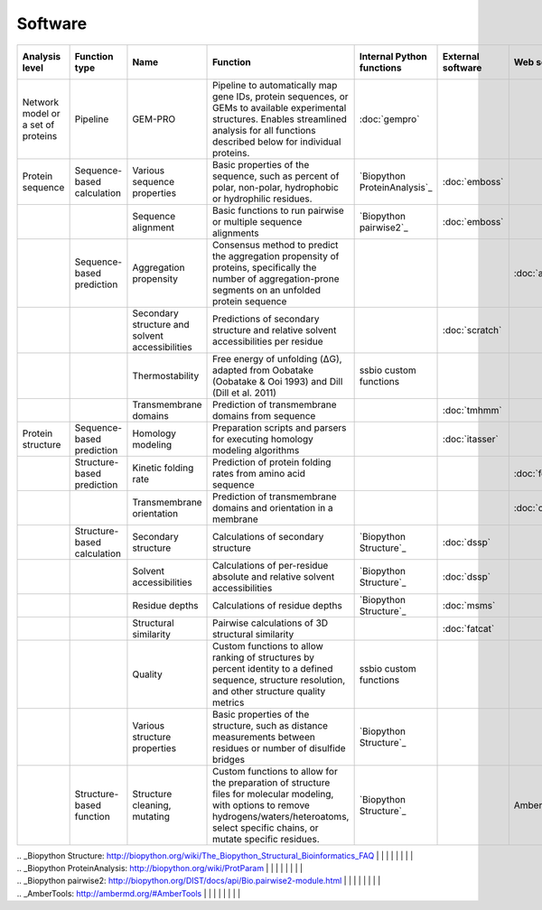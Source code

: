 .. _software:

********
Software
********

+-------------------+-----------------+------------------------------+-----------------------------------------------------------+------------------------------+-------------------+-----------------+-----------------------------+
| Analysis level    | Function type   | Name                         | Function                                                  | Internal Python functions    | External software | Web server      | Alternate external software |
+===================+=================+==============================+===========================================================+==============================+===================+=================+=============================+
| Network model or  | Pipeline        | GEM-PRO                      | Pipeline to automatically map gene IDs, protein           | :doc:`gempro`                |                   |                 |                             |
| a set of proteins |                 |                              | sequences, or GEMs to available experimental structures.  |                              |                   |                 |                             |
|                   |                 |                              | Enables streamlined analysis for all functions described  |                              |                   |                 |                             |
|                   |                 |                              | below for individual proteins.                            |                              |                   |                 |                             |
+-------------------+-----------------+------------------------------+-----------------------------------------------------------+------------------------------+-------------------+-----------------+-----------------------------+
| Protein sequence  | Sequence-based  | Various sequence properties  | Basic properties of the sequence, such as percent of      | `Biopython ProteinAnalysis`_ | :doc:`emboss`     |                 |                             |
|                   | calculation     |                              | polar, non-polar, hydrophobic or hydrophilic residues.    |                              |                   |                 |                             |
+-------------------+-----------------+------------------------------+-----------------------------------------------------------+------------------------------+-------------------+-----------------+-----------------------------+
|                   |                 | Sequence alignment           | Basic functions to run pairwise or multiple sequence      | `Biopython pairwise2`_       | :doc:`emboss`     |                 |                             |
|                   |                 |                              | alignments                                                |                              |                   |                 |                             |
+-------------------+-----------------+------------------------------+-----------------------------------------------------------+------------------------------+-------------------+-----------------+-----------------------------+
|                   | Sequence-based  | Aggregation propensity       | Consensus method to predict the aggregation propensity of |                              |                   | :doc:`amylpred` |                             |
|                   | prediction      |                              | proteins, specifically the number of aggregation-prone    |                              |                   |                 |                             |
|                   |                 |                              | segments on an unfolded protein sequence                  |                              |                   |                 |                             |
+-------------------+-----------------+------------------------------+-----------------------------------------------------------+------------------------------+-------------------+-----------------+-----------------------------+
|                   |                 | Secondary structure and      | Predictions of secondary structure and relative solvent   |                              | :doc:`scratch`    |                 |                             |
|                   |                 | solvent accessibilities      | accessibilities per residue                               |                              |                   |                 |                             |
+-------------------+-----------------+------------------------------+-----------------------------------------------------------+------------------------------+-------------------+-----------------+-----------------------------+
|                   |                 | Thermostability              | Free energy of unfolding (ΔG), adapted from Oobatake      | ssbio custom functions       |                   |                 |                             |
|                   |                 |                              | (Oobatake & Ooi 1993) and Dill (Dill et al. 2011)         |                              |                   |                 |                             |
+-------------------+-----------------+------------------------------+-----------------------------------------------------------+------------------------------+-------------------+-----------------+-----------------------------+
|                   |                 | Transmembrane domains        | Prediction of transmembrane domains from sequence         |                              | :doc:`tmhmm`      |                 |                             |
+-------------------+-----------------+------------------------------+-----------------------------------------------------------+------------------------------+-------------------+-----------------+-----------------------------+
| Protein structure | Sequence-based  | Homology modeling            | Preparation scripts and parsers for executing homology    |                              | :doc:`itasser`    |                 |                             |
|                   | prediction      |                              | modeling algorithms                                       |                              |                   |                 |                             |
+-------------------+-----------------+------------------------------+-----------------------------------------------------------+------------------------------+-------------------+-----------------+-----------------------------+
|                   | Structure-based | Kinetic folding rate         | Prediction of protein folding rates from amino acid       |                              |                   | :doc:`foldrate` |                             |
|                   | prediction      |                              | sequence                                                  |                              |                   |                 |                             |
+-------------------+-----------------+------------------------------+-----------------------------------------------------------+------------------------------+-------------------+-----------------+-----------------------------+
|                   |                 | Transmembrane orientation    | Prediction of transmembrane domains and orientation in a  |                              |                   | :doc:`opm`      |                             |
|                   |                 |                              | membrane                                                  |                              |                   |                 |                             |
+-------------------+-----------------+------------------------------+-----------------------------------------------------------+------------------------------+-------------------+-----------------+-----------------------------+
|                   | Structure-based | Secondary structure          | Calculations of secondary structure                       | `Biopython Structure`_       | :doc:`dssp`       |                 | :doc:`stride`               |
|                   | calculation     |                              |                                                           |                              |                   |                 |                             |
+-------------------+-----------------+------------------------------+-----------------------------------------------------------+------------------------------+-------------------+-----------------+-----------------------------+
|                   |                 | Solvent accessibilities      | Calculations of per-residue absolute and relative solvent | `Biopython Structure`_       | :doc:`dssp`       |                 | :doc:`freesasa`             |
|                   |                 |                              | accessibilities                                           |                              |                   |                 |                             |
+-------------------+-----------------+------------------------------+-----------------------------------------------------------+------------------------------+-------------------+-----------------+-----------------------------+
|                   |                 | Residue depths               | Calculations of residue depths                            | `Biopython Structure`_       | :doc:`msms`       |                 |                             |
+-------------------+-----------------+------------------------------+-----------------------------------------------------------+------------------------------+-------------------+-----------------+-----------------------------+
|                   |                 | Structural similarity        | Pairwise calculations of 3D structural similarity         |                              | :doc:`fatcat`     |                 |                             |
+-------------------+-----------------+------------------------------+-----------------------------------------------------------+------------------------------+-------------------+-----------------+-----------------------------+
|                   |                 | Quality                      | Custom functions to allow ranking of structures by        | ssbio custom functions       |                   |                 |                             |
|                   |                 |                              | percent identity to a defined sequence, structure         |                              |                   |                 |                             |
|                   |                 |                              | resolution, and other structure quality metrics           |                              |                   |                 |                             |
+-------------------+-----------------+------------------------------+-----------------------------------------------------------+------------------------------+-------------------+-----------------+-----------------------------+
|                   |                 | Various structure properties | Basic properties of the structure, such as distance       | `Biopython Structure`_       |                   |                 |                             |
|                   |                 |                              | measurements between residues or number of disulfide      |                              |                   |                 |                             |
|                   |                 |                              | bridges                                                   |                              |                   |                 |                             |
+-------------------+-----------------+------------------------------+-----------------------------------------------------------+------------------------------+-------------------+-----------------+-----------------------------+
|                   | Structure-based | Structure cleaning, mutating | Custom functions to allow for the preparation of          | `Biopython Structure`_       |                   | AmberTools_     |                             |
|                   | function        |                              | structure files for molecular modeling, with options to   |                              |                   |                 |                             |
|                   |                 |                              | remove hydrogens/waters/heteroatoms, select specific      |                              |                   |                 |                             |
|                   |                 |                              | chains, or mutate specific residues.                      |                              |                   |                 |                             |
+-------------------+-----------------+------------------------------+-----------------------------------------------------------+------------------------------+-------------------+-----------------+-----------------------------+


|  .. _Biopython Structure: http://biopython.org/wiki/The_Biopython_Structural_Bioinformatics_FAQ |  |  |  |  |  |  |  |
|  .. _Biopython ProteinAnalysis: http://biopython.org/wiki/ProtParam |  |  |  |  |  |  |  |
|  .. _Biopython pairwise2: http://biopython.org/DIST/docs/api/Bio.pairwise2-module.html |  |  |  |  |  |  |  |
|  .. _AmberTools: http://ambermd.org/#AmberTools |  |  |  |  |  |  |  |